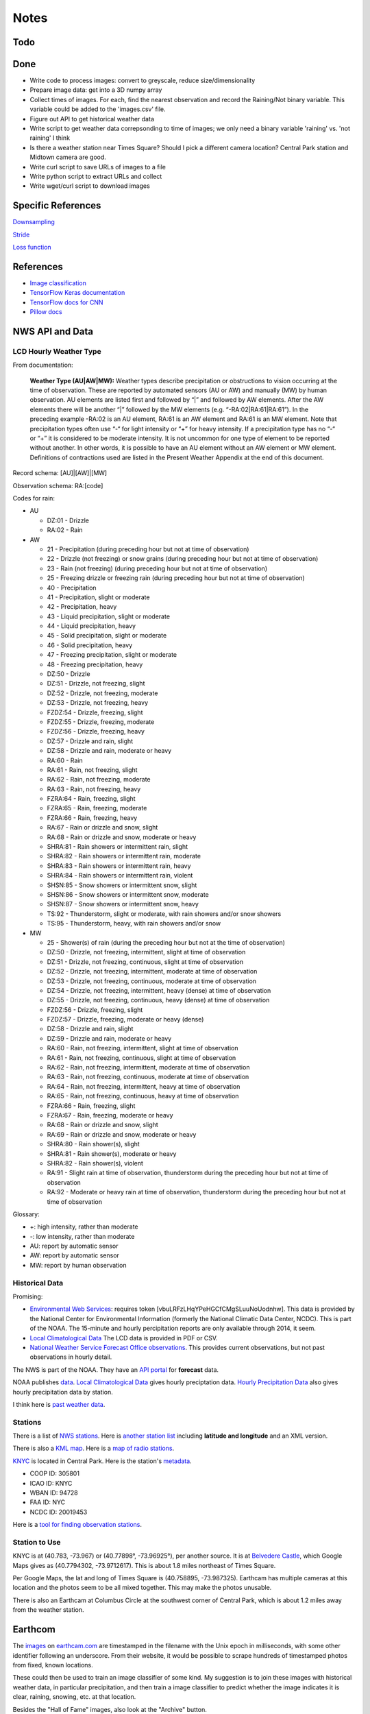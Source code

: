 Notes
=====

Todo
----


Done
----
*   Write code to process images: convert to greyscale, reduce
    size/dimensionality
*   Prepare image data: get into a 3D numpy array
*   Collect times of images. For each, find the nearest
    observation and record the Raining/Not binary variable.
    This variable could be added to the 'images.csv' file.
*   Figure out API to get historical weather data
*   Write script to get weather data correpsonding to time of images;
    we only need a binary variable 'raining' vs. 'not raining' I think
*   Is there a weather station near Times Square?
    Should I pick a different camera location?
    Central Park station and Midtown camera are good.
*   Write curl script to save URLs of images to a file
*   Write python script to extract URLs and collect
*   Write wget/curl script to download images

Specific References
-------------------

`Downsampling <https://ai.stackexchange.com/questions/3938/how-to-handle-images-of-large-sizes-in-cnn>`__

`Stride <https://www.quora.com/How-does-one-determine-stride-size-in-CNN-filters>`__

`Loss function <https://stackoverflow.com/questions/47034888/how-to-choose-cross-entropy-loss-in-tensorflow>`__

References
----------

*   `Image classification
    <http://www.coldvision.io/2016/07/29/image-classification-deep-learning-cnn-caffe-opencv-3-x-cuda/>`__
*   `TensorFlow Keras documentation <https://www.tensorflow.org/guide/keras>`__
*   `TensorFlow docs for CNN <https://www.tensorflow.org/tutorials/estimators/cnn>`__
*   `Pillow docs <https://pillow.readthedocs.io/en/stable/>`__

NWS API and Data
----------------

LCD Hourly Weather Type
```````````````````````

From documentation:

    **Weather Type (AU|AW|MW):** Weather types describe precipitation or
    obstructions to vision occurring at the time of observation. These
    are reported by automated sensors (AU or AW) and manually (MW) by
    human observation. AU elements are listed first and followed by
    “|” and followed by AW elements. After the AW elements there will
    be another “|” followed by the MW elements (e.g.
    “-RA:02|RA:61|RA:61”). In the preceding example -RA:02 is an AU
    element, RA:61 is an AW element and RA:61 is an MW element. Note
    that precipitation types often use “-“ for light intensity or “+”
    for heavy intensity. If a precipitation type has no “-“ or “+” it
    is considered to be moderate intensity. It is not uncommon for one
    type of element to be reported without another. In other words, it
    is possible to have an AU element without an AW element or MW
    element. Definitions of contractions used are listed in the
    Present Weather Appendix at the end of this document.

Record schema: [AU]|[AW]|[MW]

Observation schema: RA:[code]

Codes for rain:

-   AU

    *   DZ:01 - Drizzle
    *   RA:02 - Rain

-   AW

    *   21 - Precipitation (during preceding hour but not at time of
        observation)
    *   22 - Drizzle (not freezing) or snow grains (during preceding hour
        but not at time of observation)
    *   23 - Rain (not freezing) (during preceding hour but not at time of
        observation)
    *   25 - Freezing drizzle or freezing rain (during preceding hour but
        not at time of observation)
    *   40 - Precipitation
    *   41 - Precipitation, slight or moderate
    *   42 - Precipitation, heavy
    *   43 - Liquid precipitation, slight or moderate
    *   44 - Liquid precipitation, heavy
    *   45 - Solid precipitation, slight or moderate
    *   46 - Solid precipitation, heavy
    *   47 - Freezing precipitation, slight or moderate
    *   48 - Freezing precipitation, heavy
    *   DZ:50 - Drizzle
    *   DZ:51 - Drizzle, not freezing, slight
    *   DZ:52 - Drizzle, not freezing, moderate
    *   DZ:53 - Drizzle, not freezing, heavy
    *   FZDZ:54 - Drizzle, freezing, slight
    *   FZDZ:55 - Drizzle, freezing, moderate
    *   FZDZ:56 - Drizzle, freezing, heavy
    *   DZ:57 - Drizzle and rain, slight
    *   DZ:58 - Drizzle and rain, moderate or heavy
    *   RA:60 - Rain
    *   RA:61 - Rain, not freezing, slight
    *   RA:62 - Rain, not freezing, moderate
    *   RA:63 - Rain, not freezing, heavy
    *   FZRA:64 - Rain, freezing, slight
    *   FZRA:65 - Rain, freezing, moderate
    *   FZRA:66 - Rain, freezing, heavy
    *   RA:67 - Rain or drizzle and snow, slight
    *   RA:68 - Rain or drizzle and snow, moderate or heavy
    *   SHRA:81 - Rain showers or intermittent rain, slight
    *   SHRA:82 - Rain showers or intermittent rain, moderate
    *   SHRA:83 - Rain showers or intermittent rain, heavy
    *   SHRA:84 - Rain showers or intermittent rain, violent
    *   SHSN:85 - Snow showers or intermittent snow, slight
    *   SHSN:86 - Snow showers or intermittent snow, moderate
    *   SHSN:87 - Snow showers or intermittent snow, heavy
    *   TS:92 - Thunderstorm, slight or moderate, with rain showers and/or
        snow showers
    *   TS:95 - Thunderstorm, heavy, with rain showers and/or snow
    
-   MW

    *   25 - Shower(s) of rain (during the preceding hour but not at the
        time of observation)
    *   DZ:50 - Drizzle, not freezing, intermittent, slight at time of
        observation
    *   DZ:51 - Drizzle, not freezing, continuous, slight at time of
        observation
    *   DZ:52 - Drizzle, not freezing, intermittent, moderate at time of
        observation
    *   DZ:53 - Drizzle, not freezing, continuous, moderate at time of
        observation
    *   DZ:54 - Drizzle, not freezing, intermittent, heavy (dense) at time
        of observation
    *   DZ:55 - Drizzle, not freezing, continuous, heavy (dense) at time
        of observation
    *   FZDZ:56 - Drizzle, freezing, slight
    *   FZDZ:57 - Drizzle, freezing, moderate or heavy (dense)
    *   DZ:58 - Drizzle and rain, slight
    *   DZ:59 - Drizzle and rain, moderate or heavy
    *   RA:60 - Rain, not freezing, intermittent, slight at time of
        observation
    *   RA:61 - Rain, not freezing, continuous, slight at time of
        observation
    *   RA:62 - Rain, not freezing, intermittent, moderate at time of
        observation
    *   RA:63 - Rain, not freezing, continuous, moderate at time of
        observation
    *   RA:64 - Rain, not freezing, intermittent, heavy at time of
        observation
    *   RA:65 - Rain, not freezing, continuous, heavy at time of
        observation
    *   FZRA:66 - Rain, freezing, slight
    *   FZRA:67 - Rain, freezing, moderate or heavy
    *   RA:68 - Rain or drizzle and snow, slight
    *   RA:69 - Rain or drizzle and snow, moderate or heavy
    *   SHRA:80 - Rain shower(s), slight
    *   SHRA:81 - Rain shower(s), moderate or heavy
    *   SHRA:82 - Rain shower(s), violent
    *   RA:91 - Slight rain at time of observation, thunderstorm during
        the preceding hour but not at time of observation
    *   RA:92 - Moderate or heavy rain at time of observation,
        thunderstorm during the preceding hour but not at time of
        observation

Glossary:

*   +: high intensity, rather than moderate
*   -: low intensity, rather than moderate
*   AU: report by automatic sensor
*   AW: report by automatic sensor
*   MW: report by human observation






Historical Data
```````````````

Promising:

*   `Environmental Web Services
    <https://www.ncdc.noaa.gov/cdo-web/webservices/ncdcwebservices>`__:
    requires token [vbuLRFzLHqYPeHGCfCMgSLuuNoUodnhw].
    This data is provided by the National Center for Environmental
    Information (formerly the National Climatic Data Center, NCDC).
    This is part of the NOAA.
    The 15-minute and hourly percipitation reports are only
    available through 2014, it seem.
*   `Local Climatological Data
    <https://www.ncdc.noaa.gov/cdo-web/datasets/LCD/stations/WBAN:94728/detail>`__
    The LCD data is provided in PDF or CSV.
*   `National Weather Service Forecast Office observations
    <https://w2.weather.gov/climate/index.php?wfo=okx>`__.
    This provides current observations, but not past observations
    in hourly detail.
    

The NWS is part of the NOAA. They have an `API portal
<https://graphical.weather.gov/xml/>`__ for **forecast** data.

NOAA publishes `data
<https://www.ncdc.noaa.gov/data-access/land-based-station-data/data-publications>`__.
`Local Climatological Data <https://www.ncdc.noaa.gov/IPS/lcd/lcd.html>`__ gives hourly preciptation data.
`Hourly Precipitation Data
<http://www.ncdc.noaa.gov/IPS/hpd/hpd.html>`__ also gives hourly
precipitation data by station.

I think here is `past weather data
<https://w2.weather.gov/climate/>`__.

Stations
````````

There is a list of `NWS stations
<https://www.weather.gov/arh/stationlist>`__.
Here is `another station list
<https://forecast.weather.gov/stations.php?foo=0>`__ including
**latitude and longitude** and an XML version.

There is also a `KML map
<https://www.weather.gov/ctwp/stationsmap>`__.
Here is a `map of radio stations
<http://www.nws.noaa.gov/nwr/Maps/>`__.

`KNYC <https://w1.weather.gov/obhistory/KNYC.html>`__ is located
in Central Park. Here is the station's `metadata
<https://www.ncdc.noaa.gov/homr/#ncdcstnid=20019453&tab=MSHR>`__.

*   COOP ID: 305801
*   ICAO ID: KNYC
*   WBAN ID: 94728
*   FAA ID: NYC
*   NCDC ID: 20019453

Here is a `tool for finding observation stations
<https://www.ncdc.noaa.gov/cdo-web/datatools/findstation>`__.


Station to Use
``````````````

KNYC is at (40.783, -73.967) or (40.77898°, -73.96925°), per
another source.
It is at `Belvedere Castle
<https://en.wikipedia.org/wiki/Belvedere_Castle>`__, which Google
Maps gives as (40.7794302, -73.9712617). This is about 1.8 miles
northeast of Times Square.

Per Google Maps, the lat and long of Times Square is (40.758895,
-73.987325). Earthcam has multiple cameras at this location and
the photos seem to be all mixed together. This may make the photos
unusable.

There is also an Earthcam at Columbus Circle at the southwest
corner of Central Park, which is about 1.2 miles away from the
weather station.


Earthcom
--------

The images_ on earthcam.com_ are timestamped in the filename with
the Unix epoch in milliseconds, with some other identifier
following an underscore. From their website, it would be possible
to scrape hundreds of timestamped photos from fixed, known
locations.

These could then be used to train an image classifier of some
kind. My suggestion is to join these images with historical
weather data, in particular precipitation, and then train a image
classifier to predict whether the image indicates it is clear, raining,
snowing, etc. at that location.

.. _earthcam.com: https://www.earthcam.com/usa/newyork/skyline/?cam=hyatthd
.. _images: https://static.earthcam.com/hof/newjersey/jerseycity/1526418900896_68.jpg

Besides the "Hall of Fame" images, also look at the "Archive"
button.

Cameras
```````

These are all fairly stationary and include sky and water:

*   `NYC Skyline from Jersey City Hyatt Regency
    <https://www.earthcam.com/usa/newyork/skyline/?cam=hyatthd>`__
*   `NYC Skyline from ???
    <https://www.earthcam.com/usa/newyork/skyline/?cam=skyline_pano>`__.
*   `World Trade Tower
    <https://www.earthcam.com/usa/newyork/worldtradecenter/?cam=skyline_g>`__.

`Midtown Manhattan
<https://www.earthcam.com/usa/newyork/midtown/skyline/?cam=midtown4k>`__,
with a view of what I think is the 432 Park Avenue building, the
second tallest in Manhattan, and I think the Chrysler Building,
405 Lexington Avenue. The camera may be located at the Affinia
Dumont hotel at 551 5th Ave. This is also only 2 miles from the
Central Park weather station.
(Or, it may be at Javits Center, 655 W 34th St. This name shows
when you click on an image in the HOF. The building does seem tall
enough, though, on Google Satellite view.)
I think it is looking roughly north up 5th Ave toward the 432 Park
Ave building, from near the Empire State Building. See Google
Satellite 3D view, oritented north.
At the bottom of `this image
<https://static.earthcam.com/hof/newyork/skyline/1538580430210_16.jpg>`__,
I think you see the top of 400 5th Ave. You can see the crane.
Because the camera is looking down on it and there are no other
taller buildings around, I think the camera must actually *be* in
the Empire State Building, on the north side.
`This image
<https://static.earthcam.com/hof/newyork/skyline/1538576240486_65.jpg>`__
maybe shows the cage in the area where people go up.
In the JSON request, the camera name is "empirestatebuilding"!

`Columbus Circle
<https://www.earthcam.com/usa/newyork/columbuscircle/?cam=columbus_circle>`__.

AJAX
----

Requests
````````

Full: https://www.earthcam.com/cams/common/gethofitems.php?hofsource=com&tm=ecn&camera=timessquare_hd&start=22&length=21&ec_favorite=0&cdn=0&callback=onjsonpload

Minimal: https://www.earthcam.com/cams/common/gethofitems.php

Works: https://www.earthcam.com/cams/common/gethofitems.php?camera=timessquare_hd

DNW: https://www.earthcam.com/cams/common/gethofitems.php?camera=timessquare_hd&start=22&length=21

Works: "https://www.earthcam.com/cams/common/gethofitems.php?camera=timessquare_hd&start=22&length=21"

Works, but only returns 50 items: "https://www.earthcam.com/cams/common/gethofitems.php?camera=timessquare_hd&start=1&length=100"

Notes
`````

*   camera: camera to request images for
*   length: number of images to request, I think
*   start: index of image to start request on

First two bytes (?) of request are not part of JSON string. The
JSON is valid and can be loaded with Python ``json`` library.
The number of items in ``hofdata`` is 21 in the standard request.
(First two bytes can be ignored by using ``json_str[3:]``.)

Need to put quotes around URL to avoid problems with ampersand.

Number of items returned may be capped at 50.

Other Variables
---------------

"Expected luminosity": draw a graph with x-axis of time of day and
y-axis as "expected luminosity," how bright it would be with no
cloud cover. The brightness increasing linearly at some slope
until solar noon, then decreases at the same rate until dusk. The
maximum is set at 1 on the longest day of the year, so shorter
days will achieve a lesser brightness. This captures time of day
and season. The model can maybe use this to adjust the brightness
of the photos for how much sun there is.

